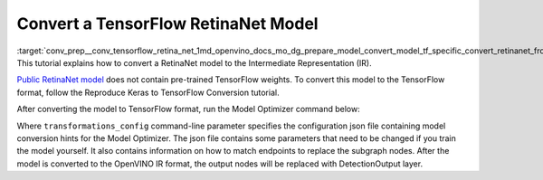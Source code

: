 .. index:: pair: page; Convert a TensorFlow RetinaNet Model
.. _conv_prep__conv_tensorflow_retina_net:

.. meta::
   :description: This tutorial demonstrates how to convert a RetinaNet model 
                 from TensorFlow to the OpenVINO Intermediate Representation.
   :keywords: Model Optimizer, tutorial, convert a model, model conversion, 
              --input_model, --input_model parameter, command-line parameter, 
              OpenVINO™ toolkit, deep learning inference, OpenVINO Intermediate 
              Representation, TensorFlow, RetinaNet, RetinaNet model, convert a 
              model to OpenVINO IR, transformations_config

Convert a TensorFlow RetinaNet Model
====================================

:target:`conv_prep__conv_tensorflow_retina_net_1md_openvino_docs_mo_dg_prepare_model_convert_model_tf_specific_convert_retinanet_from_tensorflow` This tutorial explains how to convert a RetinaNet model to the Intermediate Representation (IR).

`Public RetinaNet model <https://github.com/fizyr/keras-retinanet>`__ does not contain pre-trained TensorFlow weights. To convert this model to the TensorFlow format, follow the Reproduce Keras to TensorFlow Conversion tutorial.

After converting the model to TensorFlow format, run the Model Optimizer command below:

.. ref-code-block:: cpp

   mo --input "input_1[1 1333 1333 3]" --input_model retinanet_resnet50_coco_best_v2.1.0.pb --data_type FP32 --transformations_config front/tf/retinanet.json

Where ``transformations_config`` command-line parameter specifies the configuration json file containing model conversion hints for the Model Optimizer. The json file contains some parameters that need to be changed if you train the model yourself. It also contains information on how to match endpoints to replace the subgraph nodes. After the model is converted to the OpenVINO IR format, the output nodes will be replaced with DetectionOutput layer.
